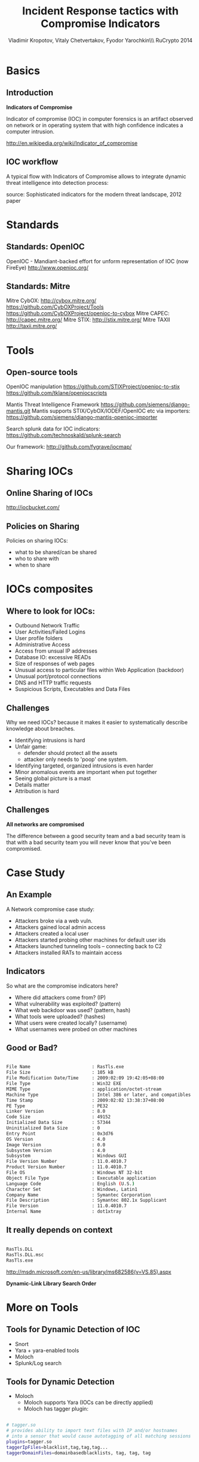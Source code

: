 #+Title: Incident Response tactics with Compromise Indicators
#+Author: Vladimir Kropotov, Vitaly Chetvertakov, Fyodor Yarochkin\\\ RuCrypto 2014
#+Email: 
#+BEAMER_HEADER: 
#+FILETAGS:
#+LATEX_OPTIONS:
#+LaTeX_CLASS: beamer
#+LaTeX_CLASS_OPTIONS: [presentation,smaller]
#+BEAMER_THEME: Szeged
#+LATEX_HEADER: \usepackage[utf8]{inputenc}
#+OPTIONS: reveal_center:t reveal_progress:t reveal_history:nil reveal_control:t
#+OPTIONS: reveal_mathjax:t reveal_rolling_links:t reveal_keyboard:t reveal_overview:t
#+OPTIONS: reveal_width:1200 reveal_height:800
#+LANGUAGE: en
#+LATEX_HEADER: \usepackage{hyperref}
#+LATEX_HEADER: \hypersetup{
#+LATEX_HEADER:     colorlinks,%
#+LATEX_HEADER:     citecolor=black,%
#+LATEX_HEADER:     filecolor=black,%
#+LATEX_HEADER:     linkcolor=blue,%
#+LATEX_HEADER:     urlcolor=black
#+LATEX_HEADER: }
#+OPTIONS:    H:2  
#+INFOJS_OPT: view:nil toc:nil ltoc:t mouse:underline buttons:0 path:http://orgmode.org/org-info.js
#+REVEAL_MARGIN: 0.1
#+REVEAL_MIN_SCALE: 0.5
#+REVEAL_MAX_SCALE: 2.5
#+REVEAL_TRANS: cube
#+REVEAL_THEME: moon
#+REVEAL_HLEVEL: 2
#+REVEAL_PREAMBLE: ox-reveal-jekyll-preamble
#+EPRESENT_FRAME_LEVEL: 2

* Basics
** Introduction
*Indicators of Compromise*

Indicator of compromise (IOC) in computer forensics is an artifact
observed on network or in operating system that with high confidence
indicates a computer intrusion.

[[http://en.wikipedia.org/wiki/Indicator_of_compromise]]



** IOC workflow


A typical flow with Indicators of Compromise allows
to integrate dynamic threat intelligence into detection 
process:
 #+ATTR_LATEX: :width 5cm
[[file:images/ioc.png]]

source: Sophisticated indicators for the modern threat landscape, 2012
paper

* Standards
** Standards: OpenIOC

OpenIOC - Mandiant-backed effort for unform representation of IOC
(now FireEye)
[[http://www.openioc.org/]]
[[file:images/zeus-ioc.png]]

** Standards: Mitre

Mitre CybOX:
http://cybox.mitre.org/
https://github.com/CybOXProject/Tools
https://github.com/CybOXProject/openioc-to-cybox
Mitre CAPEC:
[[http://capec.mitre.org/]]
Mitre STIX:
http://stix.mitre.org/
Mitre TAXII
http://taxii.mitre.org/

* Tools

** Open-source tools

OpenIOC manipulation
[[https://github.com/STIXProject/openioc-to-stix]]
https://github.com/tklane/openiocscripts 

Mantis Threat Intelligence Framework
 https://github.com/siemens/django-mantis.git
Mantis supports STIX/CybOX/IODEF/OpenIOC etc via
importers: https://github.com/siemens/django-mantis-openioc-importer


Search splunk data for IOC indicators:
https://github.com/technoskald/splunk-search

Our framework:
[[http://github.com/fygrave/iocmap/]]

* Sharing IOCs
** Online Sharing of IOCs

http://iocbucket.com/

[[file:images/iocbucket.png]]

** Policies on Sharing

Policies on sharing IOCs:

- what to be shared/can be shared
- who to share with
- when to share

* IOCs composites
** Where to look for IOCs:
- Outbound Network Traffic
- User Activities/Failed Logins
- User profile folders
- Administrative Access
- Access from unsual IP addresses
- Database IO: excessive READs
- Size of responses of web pages 
- Unusual access to particular files within Web Application (backdoor)
- Unusual port/protocol connections
- DNS and HTTP traffic requests
- Suspicious Scripts, Executables and Data Files

** Challenges
Why we need IOCs? because it makes it easier to
systematically describe knowledge about breaches.
 
- Identifying intrusions is hard
- Unfair game:
  - defender should protect all the assets
  - attacker only needs to 'poop' one system.
- Identifying targeted, organized intrusions is even harder
- Minor anomalous events are important when put together
- Seeing global picture is a mast
- Details matter
- Attribution is hard

** Challenges
 *All networks are compromised*


The difference between a good security team and a bad security team is
that with a bad security team you will never know that you've been
compromised.

* Case Study
** An Example
A Network compromise case study:
- Attackers broke via a web vuln.
- Attackers gained local admin access
- Attackers created a local user
- Attackers started probing other machines for default user ids
- Attackers launched tunneling tools – connecting back to C2
- Attackers installed RATs to maintain access

** Indicators

So what are the compromise indicators here?

- Where did attackers come from? (IP)
- What vulnerability was exploited? (pattern)
- What web backdoor was used? (pattern, hash)
- What tools were uploaded? (hashes)
- What users were created locally? (username)
- What usernames were probed on other machines


** Good or Bad?
#+ATTR_LATEX: :float nil
\tiny
#+BEGIN_SRC sh

File Name                       : RasTls.exe
File Size                       : 105 kB
File Modification Date/Time     : 2009:02:09 19:42:05+08:00
File Type                       : Win32 EXE
MIME Type                       : application/octet-stream
Machine Type                    : Intel 386 or later, and compatibles
Time Stamp                      : 2009:02:02 13:38:37+08:00
PE Type                         : PE32
Linker Version                  : 8.0
Code Size                       : 49152
Initialized Data Size           : 57344
Uninitialized Data Size         : 0
Entry Point                     : 0x3d76
OS Version                      : 4.0
Image Version                   : 0.0
Subsystem Version               : 4.0
Subsystem                       : Windows GUI
File Version Number             : 11.0.4010.7
Product Version Number          : 11.0.4010.7
File OS                         : Windows NT 32-bit
Object File Type                : Executable application
Language Code                   : English (U.S.)
Character Set                   : Windows, Latin1
Company Name                    : Symantec Corporation
File Description                : Symantec 802.1x Supplicant
File Version                    : 11.0.4010.7
Internal Name                   : dot1xtray
#+END_SRC
\normalsize

** It really depends on context

#+BEGIN_SRC sh

 RasTls.DLL 
 RasTls.DLL.msc
 RasTls.exe

#+END_SRC

[[http://msdn.microsoft.com/en-us/library/ms682586(v=VS.85).aspx]]

*Dynamic-Link Library Search Order*

#+ATTR_LATEX: :width 3cm
[[file:images/pantsdown.jpg]]



* More on Tools 
** Tools for Dynamic Detection of IOC

- Snort
- Yara + yara-enabled tools
- Moloch
- Splunk/Log search

** Tools for Dynamic Detection

- Moloch
 - Moloch supports Yara (IOCs can be directly applied)
 - Moloch has tagger plugin:
#+BEGIN_SRC sh

# tagger.so
# provides ability to import text files with IP and/or hostnames 
# into a sensor that would cause autotagging of all matching sessions
plugins=tagger.so
taggerIpFiles=blacklist,tag,tag,tag...
taggerDomainFiles=domainbasedblacklists, tag, tag, tag


#+END_SRC

** Sources of IOCs

ioc collection
http://iocbucket.com

Public blacklists/trackers could also be used as source:

https://zeustracker.abuse.ch/blocklist.php?download=ipblocklist

https://zeustracker.abuse.ch/blocklist.php?download=domainblocklist

** where to mine IOC

- passive HTTP (keep your data recorded)
- passive DNS

These platforms provide
ability to mine traffic or patterns from the past
based on IOC similarity

*show me all the packets similar to this IOC*

We implemented a whois service for IOC look-ups
#+BEGIN_SRC sh

whois -h ioc.host.com   attribute:value+attribute:value

#+END_SRC
** Mining IOCs from your own data
- find and investigate incident
- Or even read paper
- determine indicators and test it in YOUR Environment
- use new indicators in the future

  *see IOC cycle we mentioned earlier*

** Example 
If event chain leads to compromise
\tiny
#+BEGIN_SRC sh
http:// liapolasens[.]info/indexm.html

http:// liapolasens[.]info/counter.php?t=f&v=win%2011,7,700,169&a=true

http:// liapolasens[.]info/354RIcx

http:// liapolasens[.]info/054RIcx

#+END_SRC
\normalsize
What to do?

** Use YARA, or tune your own tools
\tiny
#+BEGIN_SRC sh
rule susp_params_in_url_kind_of_fileless_bot_drive_by
{
	meta:
        date = "oct 2013"
        description = "Landing hxxp://jdatastorelame.info/indexm.html  04.10.2013 13:14  108.62.112.84  "  
        description1 =  " Java Sploit hxxp://jdatastorelame.info/054RIwj     "
        
    
    strings:
	$string0 = "http"
	$string1 = "indexm.html"
	$string2 = "054RI"
        
        
    
    condition:
    	all of them
}
#+END_SRC
\normalsize

** Use snort to catch suspicious traffic:
\tiny
#+BEGIN_SRC sh

# many plugX deployments connect to google DNS when not in use
alert tcp !$DNS_SERVERS any -> 8.8.8.8 53 (msg:"APT possible PlugX Google DNS TCP
port 53 connection attempt"; classtype:misc-activity; sid:500000112;
rev:1;)

#+END_SRC
\normalsize
** IOC management portal
[[file:images/ioc01.png]]
** and every manager loves graphs :p
[[file:images/ioc02.png]]
* Questions
** Q and A
Or contact us at ...
